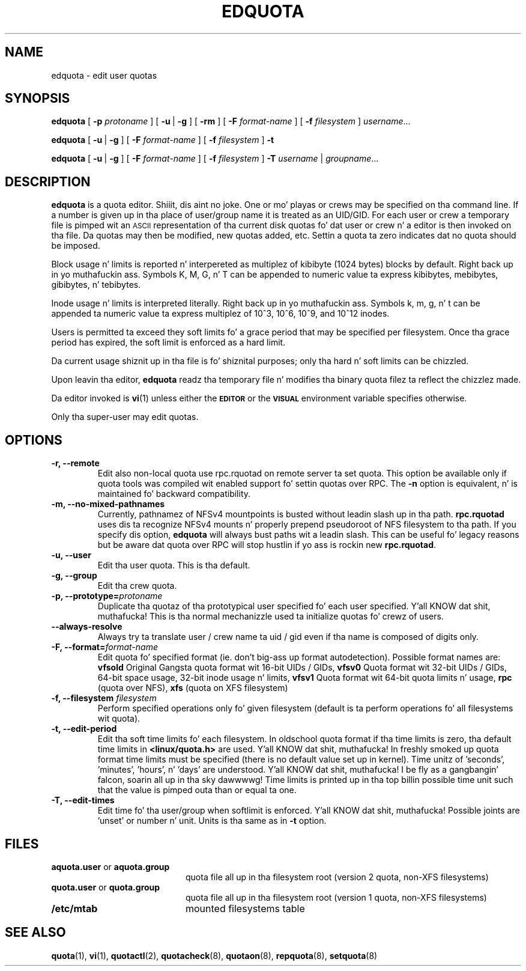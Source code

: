 .TH EDQUOTA 8
.SH NAME
edquota \- edit user quotas
.SH SYNOPSIS
.B edquota
[
.B \-p
.I protoname
] [
.BR \-u \ |
.B \-g
] [
.B \-rm
] [
.B \-F
.I format-name
] [
.B \-f
.I filesystem
]
.IR username .\|.\|.
.LP
.B edquota
[
.BR \-u \ |
.B \-g
] [
.B \-F
.I format-name
] [
.B \-f
.I filesystem
]
.B \-t
.LP
.B edquota
[
.BR \-u \ |
.B \-g
] [
.B \-F
.I format-name
] [
.B \-f
.I filesystem
]
.B \-T
.IR username \ |
.IR groupname .\|.\|.
.SH DESCRIPTION
.IX  "edquota command"  ""  "\fLedquota\fP \(em edit user quotas"
.IX  edit "user quotas \(em \fLedquota\fP"
.IX  "user quotas"  "edquota command"  ""  "\fLedquota\fP \(em edit user quotas"
.IX  "disk quotas"  "edquota command"  ""  "\fLedquota\fP \(em edit user quotas"
.IX  "quotas"  "edquota command"  ""  "\fLedquota\fP \(em edit user quotas"
.IX  "filesystem"  "edquota command"  ""  "\fLedquota\fP \(em edit user quotas"
.B edquota
is a quota editor. Shiiit, dis aint no joke.  One or mo' playas or crews may be specified on tha command
line. If a number is given up in tha place of user/group name it is treated as
an UID/GID. For each user or crew a temporary file is pimped wit an
.SM ASCII
representation of tha current disk quotas fo' dat user or crew n' a editor
is then invoked on tha file.  Da quotas may then be modified, new
quotas added, etc.
Settin a quota ta zero indicates dat no quota should be imposed.
.PP
Block usage n' limits is reported n' interpereted as multiplez of kibibyte
(1024 bytes) blocks by default. Right back up in yo muthafuckin ass. Symbols K, M, G, n' T can be appended to
numeric value ta express kibibytes, mebibytes, gibibytes, n' tebibytes.
.PP
Inode usage n' limits is interpreted literally. Right back up in yo muthafuckin ass. Symbols k, m, g, n' t can
be appended ta numeric value ta express multiplez of 10^3, 10^6, 10^9, and
10^12 inodes.
.PP
Users is permitted ta exceed they soft limits fo' a grace period that
may be specified per filesystem.  Once tha grace period has expired, the
soft limit is enforced as a hard limit.
.PP
Da current usage shiznit up in tha file is fo' shiznital purposes;
only tha hard n' soft limits can be chizzled.
.PP
Upon leavin tha editor,
.B edquota
readz tha temporary file n' modifies tha binary quota filez ta reflect
the chizzlez made.
.LP
Da editor invoked is
.BR vi (1)
unless either the
.SB EDITOR
or the
.SB VISUAL
environment variable specifies otherwise.
.LP
Only tha super-user may edit quotas.
.SH OPTIONS
.TP
.B -r, --remote
Edit also non-local quota use rpc.rquotad on remote server ta set quota.
This option be available only if quota tools was compiled wit enabled
support fo' settin quotas over RPC.
The
.B -n
option is equivalent, n' is maintained fo' backward compatibility.
.TP
.B -m, --no-mixed-pathnames
Currently, pathnamez of NFSv4 mountpoints is busted without leadin slash up in tha path.
.BR rpc.rquotad
uses dis ta recognize NFSv4 mounts n' properly prepend pseudoroot of NFS filesystem
to tha path. If you specify dis option, 
.BR edquota 
will always bust paths wit a leadin slash. This can be useful fo' legacy reasons but
be aware dat quota over RPC will stop hustlin if yo ass is rockin new
.BR rpc.rquotad .
.TP
.B -u, --user
Edit tha user quota. This is tha default.
.TP
.B -g, --group
Edit tha crew quota.
.TP
.B -p, --prototype=\f2protoname\f1
Duplicate tha quotaz of tha prototypical user
specified fo' each user specified. Y'all KNOW dat shit, muthafucka!  This is tha normal
mechanizzle used ta initialize quotas fo' crewz of users.
.TP
.B --always-resolve
Always try ta translate user / crew name ta uid / gid even if tha name
is composed of digits only.
.TP
.B -F, --format=\f2format-name\f1
Edit quota fo' specified format (ie. don't big-ass up format autodetection).
Possible format names are:
.B vfsold
Original Gangsta quota format wit 16-bit UIDs / GIDs,
.B vfsv0
Quota format wit 32-bit UIDs / GIDs, 64-bit space usage, 32-bit inode usage n' limits,
.B vfsv1
Quota format wit 64-bit quota limits n' usage,
.B rpc
(quota over NFS),
.B xfs
(quota on XFS filesystem)
.TP
.B \-f, --filesystem \f2filesystem\f1
Perform specified operations only fo' given filesystem (default is ta perform
operations fo' all filesystems wit quota).
.TP
.B \-t, --edit-period
Edit tha soft time limits fo' each filesystem.
In oldschool quota format if tha time limits is zero, tha default time limits in
.B <linux/quota.h>
are used. Y'all KNOW dat shit, muthafucka! In freshly smoked up quota format time limits must be specified (there is no default
value set up in kernel). Time unitz of 'seconds', 'minutes', 'hours', n' 'days'
are understood. Y'all KNOW dat shit, muthafucka! I be fly as a gangbangin' falcon, soarin all up in tha sky dawwwwg! Time limits is printed up in tha top billin possible time unit such that
the value is pimped outa than or equal ta one.
.TP
.B \-T, --edit-times
Edit time fo' tha user/group when softlimit is enforced. Y'all KNOW dat shit, muthafucka! Possible joints
are 'unset' or number n' unit. Units is tha same as in
.B \-t
option.
.SH FILES
.PD 0
.TP 20
.BR aquota.user " or " aquota.group
quota file all up in tha filesystem root (version 2 quota, non-XFS filesystems)
.TP
.BR quota.user " or " quota.group
quota file all up in tha filesystem root (version 1 quota, non-XFS filesystems)
.TP
.B /etc/mtab
mounted filesystems table
.PD
.SH SEE ALSO
.BR quota (1),
.BR vi (1),
.BR quotactl (2),
.BR quotacheck (8),
.BR quotaon (8),
.BR repquota (8),
.BR setquota (8)
